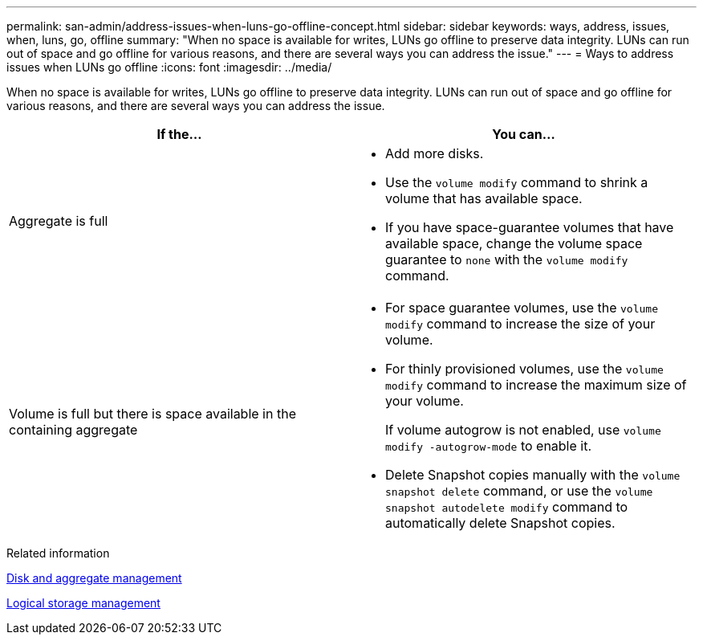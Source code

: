 ---
permalink: san-admin/address-issues-when-luns-go-offline-concept.html
sidebar: sidebar
keywords: ways, address, issues, when, luns, go, offline
summary: "When no space is available for writes, LUNs go offline to preserve data integrity. LUNs can run out of space and go offline for various reasons, and there are several ways you can address the issue."
---
= Ways to address issues when LUNs go offline
:icons: font
:imagesdir: ../media/

[.lead]
When no space is available for writes, LUNs go offline to preserve data integrity. LUNs can run out of space and go offline for various reasons, and there are several ways you can address the issue.
[cols="2*",options="header"]
|===
| If the...| You can...
a|
Aggregate is full
a|

* Add more disks.
* Use the `volume modify` command to shrink a volume that has available space.
* If you have space-guarantee volumes that have available space, change the volume space guarantee to `none` with the `volume modify` command.

a|
Volume is full but there is space available in the containing aggregate
a|

* For space guarantee volumes, use the `volume modify` command to increase the size of your volume.
* For thinly provisioned volumes, use the `volume modify` command to increase the maximum size of your volume.
+
If volume autogrow is not enabled, use `volume modify -autogrow-mode` to enable it.

* Delete Snapshot copies manually with the `volume snapshot delete` command, or use the `volume snapshot autodelete modify` command to automatically delete Snapshot copies.

|===
.Related information

link:../disks-aggregates/index.html[Disk and aggregate management]

link:../volumes/index.html[Logical storage management]
